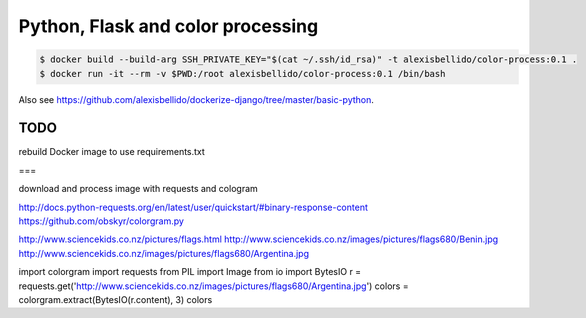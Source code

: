 Python, Flask and color processing
=======================================================================

.. code-block:: bash

  $ docker build --build-arg SSH_PRIVATE_KEY="$(cat ~/.ssh/id_rsa)" -t alexisbellido/color-process:0.1 .
  $ docker run -it --rm -v $PWD:/root alexisbellido/color-process:0.1 /bin/bash

Also see `<https://github.com/alexisbellido/dockerize-django/tree/master/basic-python>`_.

TODO
--------------------------------------------------------

rebuild Docker image to use requirements.txt

===

download and process image with requests and cologram

http://docs.python-requests.org/en/latest/user/quickstart/#binary-response-content
https://github.com/obskyr/colorgram.py

http://www.sciencekids.co.nz/pictures/flags.html
http://www.sciencekids.co.nz/images/pictures/flags680/Benin.jpg
http://www.sciencekids.co.nz/images/pictures/flags680/Argentina.jpg

import colorgram
import requests
from PIL import Image
from io import BytesIO
r = requests.get('http://www.sciencekids.co.nz/images/pictures/flags680/Argentina.jpg')
colors = colorgram.extract(BytesIO(r.content), 3)
colors
